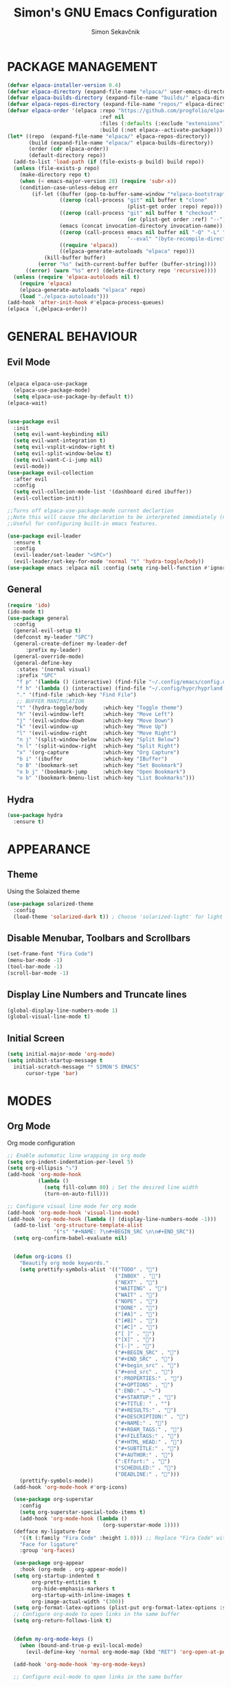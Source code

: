 #+title: Simon's GNU Emacs Configuration 
#+author: Simon Sekavčnik


* PACKAGE MANAGEMENT

#+begin_src emacs-lisp
(defvar elpaca-installer-version 0.4)
(defvar elpaca-directory (expand-file-name "elpaca/" user-emacs-directory))
(defvar elpaca-builds-directory (expand-file-name "builds/" elpaca-directory))
(defvar elpaca-repos-directory (expand-file-name "repos/" elpaca-directory))
(defvar elpaca-order '(elpaca :repo "https://github.com/progfolio/elpaca.git"
                              :ref nil
                              :files (:defaults (:exclude "extensions"))
                              :build (:not elpaca--activate-package)))
(let* ((repo  (expand-file-name "elpaca/" elpaca-repos-directory))
       (build (expand-file-name "elpaca/" elpaca-builds-directory))
       (order (cdr elpaca-order))
       (default-directory repo))
  (add-to-list 'load-path (if (file-exists-p build) build repo))
  (unless (file-exists-p repo)
    (make-directory repo t)
    (when (< emacs-major-version 28) (require 'subr-x))
    (condition-case-unless-debug err
        (if-let ((buffer (pop-to-buffer-same-window "*elpaca-bootstrap*"))
                 ((zerop (call-process "git" nil buffer t "clone"
                                       (plist-get order :repo) repo)))
                 ((zerop (call-process "git" nil buffer t "checkout"
                                       (or (plist-get order :ref) "--"))))
                 (emacs (concat invocation-directory invocation-name))
                 ((zerop (call-process emacs nil buffer nil "-Q" "-L" "." "--batch"
                                       "--eval" "(byte-recompile-directory \".\" 0 'force)")))
                 ((require 'elpaca))
                 ((elpaca-generate-autoloads "elpaca" repo)))
            (kill-buffer buffer)
          (error "%s" (with-current-buffer buffer (buffer-string))))
      ((error) (warn "%s" err) (delete-directory repo 'recursive))))
  (unless (require 'elpaca-autoloads nil t)
    (require 'elpaca)
    (elpaca-generate-autoloads "elpaca" repo)
    (load "./elpaca-autoloads")))
(add-hook 'after-init-hook #'elpaca-process-queues)
(elpaca `(,@elpaca-order))
#+end_src

* GENERAL BEHAVIOUR
** Evil Mode
  #+begin_src emacs-lisp
    
    (elpaca elpaca-use-package
      (elpaca-use-package-mode)
      (setq elpaca-use-package-by-default t))
    (elpaca-wait)


    (use-package evil
      :init
      (setq evil-want-keybinding nil)
      (setq evil-want-integration t)
      (setq evil-vsplit-window-right t)
      (setq evil-split-window-below t)
      (setq evil-want-C-i-jump nil)
      (evil-mode))
    (use-package evil-collection
      :after evil
      :config
      (setq evil-collecion-mode-list '(dashboard dired ibuffer))
      (evil-collection-init))

    ;;Turns off elpaca-use-package-mode current declartion
    ;;Note this will cause the declaration to be interpreted immediately (not deferred).
    ;;Useful for configuring built-in emacs features.

    (use-package evil-leader
      :ensure t
      :config
      (evil-leader/set-leader "<SPC>")
      (evil-leader/set-key-for-mode 'normal "t" 'hydra-toggle/body))
    (use-package emacs :elpaca nil :config (setq ring-bell-function #'ignore))
#+end_src

** General
#+begin_src emacs-lisp
  (require 'ido)
  (ido-mode t)
  (use-package general
    :config
    (general-evil-setup t)
    (defconst my-leader "SPC")
    (general-create-definer my-leader-def
        :prefix my-leader)
    (general-override-mode)
    (general-define-key
     :states '(normal visual)
     :prefix "SPC"
     "f p" '(lambda () (interactive) (find-file "~/.config/emacs/config.org") :which-key "Open config.org")
     "f h" '(lambda () (interactive) (find-file "~/.config/hypr/hyprland.conf") :which-key "Open hyprland config")
     "." '(find-file :which-key "Find File")
     ;; BUFFER MANIPULATION
     "t" '(hydra-toggle/body     :which-key "Toggle theme")
     "h" '(evil-window-left      :which-key "Move Left")
     "j" '(evil-window-down      :which-key "Move Down")
     "k" '(evil-window-up        :which-key "Move Up")
     "l" '(evil-window-right     :which-key "Move Right")
     "n j" '(split-window-below  :which-key "Split Below")
     "n l" '(split-window-right  :which-key "Split Right")
     "x" '(org-capture           :which-key "Org Capture")
     "b i" '(ibuffer             :which-key "IBuffer")
     "o B" '(bookmark-set        :which-key "Set Bookmark")
     "o b j" '(bookmark-jump     :which-key "Open Bookmark")
     "o b" '(bookmark-bmenu-list :which-key "List Bookmarks")))
#+end_src

** Hydra
#+begin_src emacs-lisp
  (use-package hydra
    :ensure t)
#+end_src

* APPEARANCE
** Theme
Using the Solaized theme
#+begin_src emacs-lisp
  (use-package solarized-theme
    :config
    (load-theme 'solarized-dark t)) ; Choose 'solarized-light' for light theme
#+end_src

** Disable Menubar, Toolbars and Scrollbars
#+begin_src emacs-lisp
  (set-frame-font "Fira Code")
  (menu-bar-mode -1)
  (tool-bar-mode -1)
  (scroll-bar-mode -1)
#+end_src

** Display Line Numbers and Truncate lines
#+begin_src emacs-lisp
  (global-display-line-numbers-mode 1)
  (global-visual-line-mode t)
#+end_src

** Initial Screen
#+begin_src emacs-lisp
  (setq initial-major-mode 'org-mode)
  (setq inhibit-startup-message t
    initial-scratch-message "* SIMON'S EMACS"
        cursor-type 'bar)
#+end_src

* MODES
** Org Mode 
Org mode configuration
#+begin_src emacs-lisp
  ;; Enable automatic line wrapping in org mode
  (setq org-indent-indentation-per-level 5)
  (setq org-ellipsis "⤵")
  (add-hook 'org-mode-hook
            (lambda ()
              (setq fill-column 80) ; Set the desired line width
              (turn-on-auto-fill)))

  ;; Configure visual line mode for org mode
  (add-hook 'org-mode-hook 'visual-line-mode)
  (add-hook 'org-mode-hook (lambda () (display-line-numbers-mode -1)))
    (add-to-list 'org-structure-template-alist
                 '("s" "#+NAME: ?\n#+BEGIN_SRC \n\n#+END_SRC"))
    (setq org-confirm-babel-evaluate nil)


    (defun org-icons ()
      "Beautify org mode keywords."
      (setq prettify-symbols-alist '(("TODO" . "")
                                     ("INBOX" . "")
                                     ("NEXT" . "")
                                     ("WAITING" . "")        
                                     ("WAIT" . "")        
                                     ("NOPE" . "")
                                     ("DONE" . "")
                                     ("[#A]" . "")
                                     ("[#B]" . "")
                                     ("[#C]" . "")
                                     ("[ ]" . "")
                                     ("[X]" . "")
                                     ("[-]" . "")
                                     ("#+BEGIN_SRC" . "")
                                     ("#+END_SRC" . "")
                                     ("#+begin_src" . "")
                                     ("#+end_src" . "")
                                     (":PROPERTIES:" . "")
                                     ("#+OPTIONS" . "")
                                     (":END:" . "―")
                                     ("#+STARTUP:" . "")
                                     ("#+TITLE: " . "")
                                     ("#+RESULTS:" . "")
                                     ("#+DESCRIPTION:" . "")
                                     ("#+NAME:" . "")
                                     ("#+ROAM_TAGS:" . "")
                                     ("#+FILETAGS:" . "")
                                     ("#+HTML_HEAD:" . "")
                                     ("#+SUBTITLE:" . "")
                                     ("#+AUTHOR:" . "")
                                     (":Effort:" . "")
                                     ("SCHEDULED:" . "")
                                     ("DEADLINE:" . "")))
      (prettify-symbols-mode))
    (add-hook 'org-mode-hook #'org-icons)

    (use-package org-superstar
      :config
      (setq org-superstar-special-todo-items t)
      (add-hook 'org-mode-hook (lambda ()
                                 (org-superstar-mode 1))))
    (defface my-ligature-face
      '((t (:family "Fira Code" :height 1.0))) ;; Replace "Fira Code" with the name of your desired font
      "Face for ligature"
      :group 'org-faces)

    (use-package org-appear
      :hook (org-mode . org-appear-mode))
    (setq org-startup-indented t
          org-pretty-entities t
          org-hide-emphasis-markers t
          org-startup-with-inline-images t
          org-image-actual-width '(300))
    (setq org-format-latex-options (plist-put org-format-latex-options :scale 2.0))
    ;; Configure org-mode to open links in the same buffer
    (setq org-return-follows-link t)


    (defun my-org-mode-keys ()
      (when (bound-and-true-p evil-local-mode)
        (evil-define-key 'normal org-mode-map (kbd "RET") 'org-open-at-point)))

    (add-hook 'org-mode-hook 'my-org-mode-keys)

    ;; Configure evil-mode to open links in the same buffer

#+end_src
*** Babel
#+begin_src emacs-lisp
  (org-babel-do-load-languages
   'org-babel-load-languages
   '((emacs-lisp . t)
     (python . t)))
  (setq org-confirm-babel-evaluate nil)
#+end_src

** Org Roam
#+begin_src emacs-lisp
    (use-package org-roam
      :ensure t
      :init
      (setq org-roam-v2-ack t)
      :custom
      (org-roam-directory "~/.roam")
      :config
      (defhydra my-org-roam-hydra (:color blue :hint nil)
        "
          ^Roam^                ^Capture^        ^Dailies^ 
          ^────^──────────────  ^──────^───────  ^———————^—————
          _g_: Goto             _c_: Capture     _T_: Today
          _i_: Insert           _r_: Refile      _L_: Tomorrow
          _f_: Find             _d_: Delete      _Y_: Yesterday
          _l_: Insert Link                     _F_: Find Date
          "
        ("g" org-roam-node-find)
        ("i" org-roam-node-insert)
        ("f" org-roam-node-find)
        ("l" org-roam-insert-link)
        ("c" org-roam-capture)
        ("r" org-roam-refile)
        ("d" org-roam-node-delete)
        ("T" org-roam-dailies-goto-today)
        ("L" org-roam-dailies-goto-tommorow)
        ("Y" org-roam-dailies-goto-yesterday)
        ("F" org-roam-dailies-find-date))
      (general-define-key
       :prefix "SPC"
       :states '(motion normal visual)
       :keymaps 'override
       "r" '(my-org-roam-hydra/body :which-key "Org Roam")))


  (setq org-return-follows-link t)

  (setq org-roam-dailies-capture-templates
        '(("d" "default" entry
           "* %<%H:%M> %?\n\n"
           :target (file+head "%<%Y-%m-%d>.org" "#+title: %<%Y-%m-%d>\n\n* The One Thing\n** Big Picture\n*** Career\n*** Health\n*** Relationships\n*** Health\n*** Personal Growth\n** Focus\n *For my ——— what is the _ONE_ Thing I can do hit my goals today, such that by\ndoing it everything else will be easier or unnecessary?*\n\n*** Career\n*** Health\n*** Relationships\n*** Health\n*** Personal Growth\n* GTD\n\n* LOG\n\n* Reflect\n\n"))))
#+end_src

* PROGRAMING
** Python
#+begin_src emacs-lisp
    (use-package python-mode
      :mode ("\\.py\\'" . python-mode)
      :interpreter ("python" . python-mode)
      :config
      (setq python-indent-offset 4))

    ;; Install and configure LSP mode for code completion and linting
    (use-package lsp-mode
      :hook (python-mode . lsp)
      :commands lsp
      :config
      (setq lsp-prefer-flymake nil) ; Use lsp-ui and flycheck instead of flymake
      (setq lsp-pyls-plugins-pylint-enabled t) ; Enable pylint
      (setq lsp-pyls-plugins-flake8-enabled t) ; Enable flake8
      (setq lsp-pyls-plugins-yapf-enabled t)) ; Enable yapf

      ;; Optional: Install and configure lsp-ui for additional features
    (use-package lsp-ui
      :hook (lsp-mode . lsp-ui-mode)
      :config
      (setq lsp-ui-doc-enable nil) ; Disable the documentation popup
      (setq lsp-ui-sideline-enable t) ; Show symbol information in the sideline
      (setq lsp-ui-sideline-show-hover t))

      ;; Optional: Install and configure flycheck for on-the-fly syntax checking
    (use-package flycheck
      :hook (lsp-mode . flycheck-mode))

      ;; Optional: Install and configure blacken for automatic code formatting
    (use-package blacken
      :hook (python-mode . blacken-mode))
    (add-hook 'python-mode-hook 'hs-minor-mode)

    (defun my-python-mode-keys ()
      (when (bound-and-true-p evil-local-mode)
        (evil-define-key 'normal python-mode-map (kbd "TAB") 'hs-toggle-hiding)))

    (add-hook 'python-mode-hook 'my-python-mode-keys)
#+end_src
